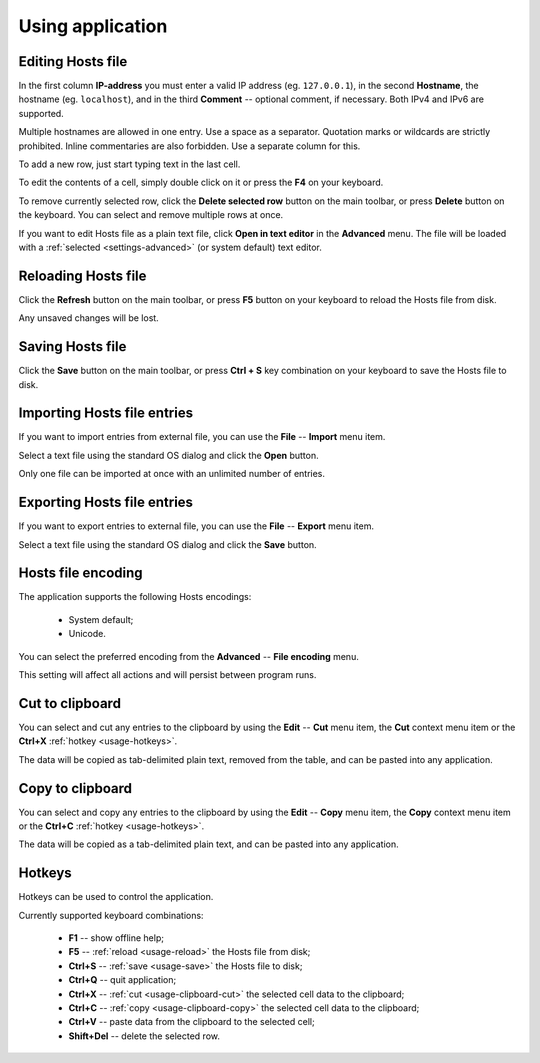 ..
    SPDX-FileCopyrightText: 2011-2024 EasyCoding Team

    SPDX-License-Identifier: GPL-3.0-or-later

.. _usage:

************************************
Using application
************************************

.. index:: hosts editor, working with hosts editor, editing hosts file
.. _usage-edit:

Editing Hosts file
==========================================

In the first column **IP-address** you must enter a valid IP address (eg. ``127.0.0.1``), in the second **Hostname**, the hostname (eg. ``localhost``), and in the third **Comment** -- optional comment, if necessary. Both IPv4 and IPv6 are supported.

Multiple hostnames are allowed in one entry. Use a space as a separator. Quotation marks or wildcards are strictly prohibited. Inline commentaries are also forbidden. Use a separate column for this.

To add a new row, just start typing text in the last cell.

To edit the contents of a cell, simply double click on it or press the **F4** on your keyboard.

To remove currently selected row, click the **Delete selected row** button on the main toolbar, or press **Delete** button on the keyboard. You can select and remove multiple rows at once.

If you want to edit Hosts file as a plain text file, click **Open in text editor** in the **Advanced** menu. The file will be loaded with a :ref:`selected <settings-advanced>` (or system default) text editor.

.. index:: hosts editor, reloading hosts file, refreshing hosts file
.. _usage-reload:

Reloading Hosts file
==========================================

Click the **Refresh** button on the main toolbar, or press **F5** button on your keyboard to reload the Hosts file from disk.

Any unsaved changes will be lost.

.. index:: hosts editor, saving hosts file
.. _usage-save:

Saving Hosts file
================================================

Click the **Save** button on the main toolbar, or press **Ctrl + S** key combination on your keyboard to save the Hosts file to disk.

.. index:: hosts editor, importing hosts file
.. _usage-import:

Importing Hosts file entries
===================================================

If you want to import entries from external file, you can use the **File** -- **Import** menu item.

Select a text file using the standard OS dialog and click the **Open** button.

Only one file can be imported at once with an unlimited number of entries.

.. index:: hosts editor, exporting hosts file
.. _usage-export:

Exporting Hosts file entries
===================================================

If you want to export entries to external file, you can use the **File** -- **Export** menu item.

Select a text file using the standard OS dialog and click the **Save** button.

.. index:: hosts editor, hosts file encoding
.. _usage-encoding:

Hosts file encoding
=====================================

The application supports the following Hosts encodings:

  * System default;
  * Unicode.

You can select the preferred encoding from the **Advanced** -- **File encoding** menu.

This setting will affect all actions and will persist between program runs.

.. index:: clipboard, cut to clipboard
.. _usage-clipboard-cut:

Cut to clipboard
===============================

You can select and cut any entries to the clipboard by using the **Edit** -- **Cut** menu item, the **Cut** context menu item or the **Ctrl+X** :ref:`hotkey <usage-hotkeys>`.

The data will be copied as tab-delimited plain text, removed from the table, and can be pasted into any application.

.. index:: clipboard, copy to clipboard
.. _usage-clipboard-copy:

Copy to clipboard
===============================

You can select and copy any entries to the clipboard by using the **Edit** -- **Copy** menu item, the **Copy** context menu item or the **Ctrl+C** :ref:`hotkey <usage-hotkeys>`.

The data will be copied as a tab-delimited plain text, and can be pasted into any application.

.. index:: keys, hotkeys, keyboard
.. _usage-hotkeys:

Hotkeys
===========================================

Hotkeys can be used to control the application.

Currently supported keyboard combinations:

  * **F1** -- show offline help;
  * **F5** -- :ref:`reload <usage-reload>` the Hosts file from disk;
  * **Ctrl+S** -- :ref:`save <usage-save>` the Hosts file to disk;
  * **Ctrl+Q** -- quit application;
  * **Ctrl+X** -- :ref:`cut <usage-clipboard-cut>` the selected cell data to the clipboard;
  * **Ctrl+C** -- :ref:`copy <usage-clipboard-copy>` the selected cell data to the clipboard;
  * **Ctrl+V** -- paste data from the clipboard to the selected cell;
  * **Shift+Del** -- delete the selected row.
